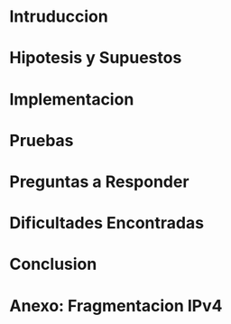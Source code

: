 #+LANGUAGE: es
#+OPTIONS: toc:nil title:nil

#+LATEX_CLASS_OPTIONS: [titlepage,a4paper]
#+LATEX_HEADER_EXTRA: \hypersetup{colorlinks=true,linkcolor=black,urlcolor=blue,bookmarksopen=true}
#+LATEX_HEADER_EXTRA: \usepackage{a4wide}
#+LATEX_HEADER_EXTRA: \usepackage{bookmark}
#+LATEX_HEADER_EXTRA: \usepackage{fancyhdr}
#+LATEX_HEADER_EXTRA: \usepackage[spanish]{babel}
#+LATEX_HEADER_EXTRA: \usepackage[utf8]{inputenc}
#+LATEX_HEADER_EXTRA: \usepackage[T1]{fontenc}
#+LATEX_HEADER_EXTRA: \usepackage{graphicx}
#+LATEX_HEADER_EXTRA: \usepackage{float}
#+LATEX_HEADER_EXTRA: \usepackage{minted}
#+LATEX_HEADER_EXTRA: \usepackage{svg}
#+LATEX_HEADER_EXTRA: \pagestyle{fancy}
#+LATEX_HEADER_EXTRA: \fancyhf{}
#+LATEX_HEADER_EXTRA: \fancyhead[L]{TP1 - Grupo 2}
#+LATEX_HEADER_EXTRA: \fancyhead[R]{Redes - FIUBA}
#+LATEX_HEADER_EXTRA: \renewcommand{\headrulewidth}{0.4pt}
#+LATEX_HEADER_EXTRA: \fancyfoot[C]{\thepage}
#+LATEX_HEADER_EXTRA: \renewcommand{\footrulewidth}{0.4pt}
#+LATEX_HEADER_EXTRA: \usemintedstyle{stata-light}
#+LATEX_HEADER_EXTRA: \newminted{c}{bgcolor={rgb}{0.95,0.95,0.95}}
#+LATEX_HEADER_EXTRA: \usepackage{color}
#+LATEX_HEADER_EXTRA: \usepackage[utf8]{inputenc}
#+LATEX_HEADER_EXTRA: \usepackage{fancyvrb}
#+LATEX_HEADER_EXTRA: \fvset{framesep=1mm,fontfamily=courier,fontsize=\scriptsize,numbers=left,framerule=.3mm,numbersep=1mm}
#+LATEX_HEADER_EXTRA: \usepackage[nottoc]{tocbibind}

#+NAME: setup
#+BEGIN_SRC emacs-lisp :results silent :exports none
  (setq org-latex-minted-options
    '(("bgcolor" "bg")))
#+END_SRC

#+BEGIN_EXPORT latex
\begin{titlepage}
    \hfill\includegraphics[width=6cm]{assets/logofiuba.jpg}
    \centering
    \vfill
    \Huge \textbf{Trabajo Práctico 1}
    \vskip2cm
    \Large [TA048] Redes \\
    Primer cuatrimestre de 2025\\
    \vfill
    \begin{tabular}{ | l | l | l | }
      \hline
      Alumno & Padron & Email \\ \hline
      AVALOS, Vicky & 108434 & vavalos@fi.uba.ar \\ \hline
      CASTRO MARTINEZ, Jose Ignacio & 106957 & jcastrom@fi.uba.ar \\ \hline
      CIPRIANO, Victor & xxxxxx & xxxxxxxxx@fi.uba.ar \\ \hline
      DEALBERA, Pablo Andres & 106585 & pdealbera@fi.uba.ar \\ \hline
      DIEM, Gabriel & 105618 & wdiem@fi.uba.ar \\ \hline
    \end{tabular}
    \vfill
\end{titlepage}
\tableofcontents
\newpage
\definecolor{bg}{rgb}{0.95,0.95,0.95}
#+END_EXPORT

* Intruduccion
* Hipotesis y Supuestos
* Implementacion
* Pruebas
* Preguntas a Responder
* Dificultades Encontradas
* Conclusion
* Anexo: Fragmentacion IPv4

